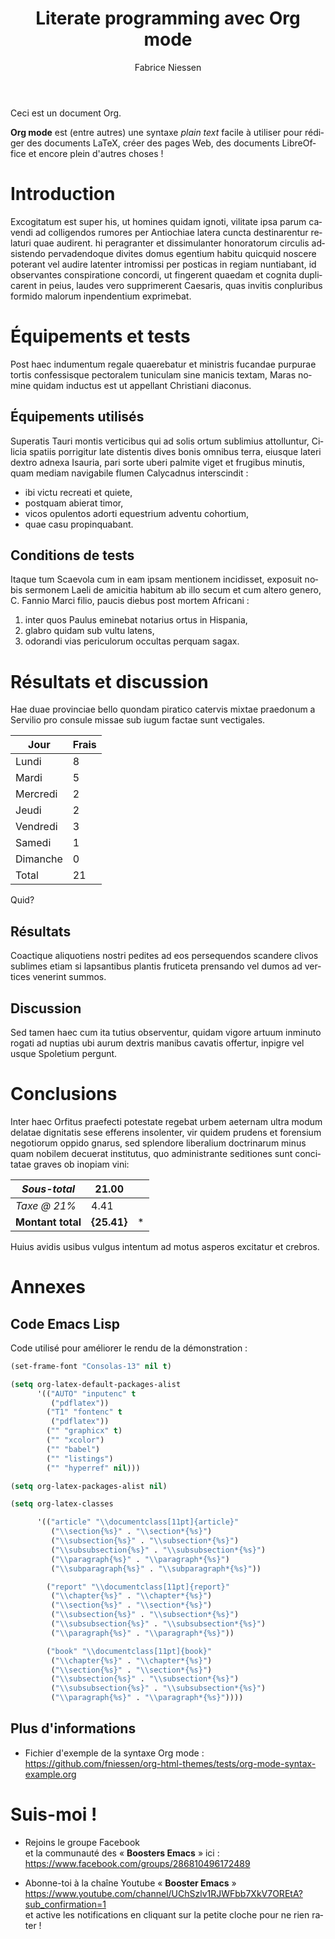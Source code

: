 #+TITLE:     Literate programming avec Org mode
#+AUTHOR:    Fabrice Niessen
#+EMAIL:     booster.emacs@gmail.com
#+DESCRIPTION: Fichier de démo pour la conférence GUTenberg 2021
#+KEYWORDS:  gutenberg, emacs, org-mode, latex, booster
#+LANGUAGE:  fr
#+OPTIONS:   num:t toc:nil

#+LaTeX_CLASS: report
#+LaTeX_CLASS_OPTIONS: [french]
#+LaTeX_HEADER: \input{config-listings}

#+PROPERTY:  header-args :eval always
# #+SETUPFILE: ~/org/theme-bigblow.setup

Ceci est un document Org.

*Org mode* est (entre autres) une syntaxe /plain text/ facile à utiliser pour
rédiger des documents LaTeX, créer des pages Web, des documents LibreOffice et
encore plein d'autres choses !

* Documentation logicielle                                    :noexport:ARCHIVE:

La « *programmation litéraire* » (ou /literate programming/, de Knuth) consiste
à écrire la documentation sur le code source (dans l'ordre requis par la
logique) en même temps et en un même lieu que le code.

- Weave :: *Exporter* le fichier Org en entier comme documentation « tissée »,
  formatée pour l'homme (généralement en LaTeX ou en HTML)

- Tangle :: *Extraire* les blocs de code source et générer le code « entrelacé »,
  formaté pour la machine (pour compilation ou exécution ultérieure)

  Possibilité de changer l'ordre du code source, via l'argument Noweb.

** Exporter le fichier Org

- Appeler le menu d'export avec ~C-c C-e~
- Répéter la dernière commande d'export avec ~C-u C-c C-e~

** Exporter les blocs de code LaTeX (= tangle)

*** Déclaration des blocs de code source

#+begin_src latex :exports code
% Document de classe yathesis
\documentclass{yathesis}
%
% Chargement manuel de packages (pas chargés par la classe yathesis)
\usepackage[T1]{fontenc}
\usepackage[utf8]{inputenc}
\usepackage{siunitx}
\usepackage[nospace]{varioref}
\usepackage{hyperref}

%%%%%%%%%%%%%%%%%%%%%%%%%%%%%%%%%%%%%%%%%%%%%%%%%%%%%%%%%%%%%%%%%%%%%%%%%%%%%%%%
% Début du document
\begin{document}

%%%%%%%%%%%%%%%%%%%%%%%%%%%%%%%%%%%%%%%%%%%%%%%%%%%%%%%%%%%%%%%%%%%%%%%%%%%%%%%%
% Caractéristiques du document
%
% Préparation des pages de couverture et de titre
\author[]{}{}
\title[]{}
\date{}{}{}
%
% Production des pages de couverture et de titre
\maketitle

% (Facultatif) Chapitre de remerciements
\chapter{Remerciements}
#+end_src

*** Extraction des blocs de code source

Générer le code « entrelacé » :

#+begin_src latex :tangle exemple.sty :exports code :noweb yes
#+end_src

* Exécution de code (Org Babel)                               :noexport:ARCHIVE:

Voici un bout de code Python (~plus-2-fois-2~) qui ajoute 2, puis multiplie par 2;
d'où son nom :

#+name: plus-2-fois-2
#+begin_src python :var x=13 :exports both
resultat = x + 2
resultat = resultat * 2
return resultat
#+end_src

Voici bout de code Emacs Lisp (~fois-3~) qui multiplie par 3, et dont seul le
résultat m'intéresse :

#+name: fois-3
#+begin_src emacs-lisp :exports results :var x=plus-2-fois-2
(* 3 x)
#+end_src

Enfin, voici un bout de code en LaTeX qui génère différents résultats, pour
quelques valeurs possibles de la variable ~x~ passées à ~plus-2-fois-2~ :

#+begin_src latex :exports both :noweb yes
\begin{itemize}
\item <<plus-2-fois-2(x=10)>>
\item <<plus-2-fois-2(x=20)>>
\item <<plus-2-fois-2(x=30)>>
\end{itemize}
#+end_src

* Introduction

Excogitatum est super his, ut homines quidam ignoti, vilitate ipsa parum cavendi
ad colligendos rumores per Antiochiae latera cuncta destinarentur relaturi quae
audirent. hi peragranter et dissimulanter honoratorum circulis adsistendo
pervadendoque divites domus egentium habitu quicquid noscere poterant vel audire
latenter intromissi per posticas in regiam nuntiabant, id observantes
conspiratione concordi, ut fingerent quaedam et cognita duplicarent in peius,
laudes vero supprimerent Caesaris, quas invitis conpluribus formido malorum
inpendentium exprimebat.

* Équipements et tests

Post haec indumentum regale quaerebatur et ministris fucandae purpurae tortis
confessisque pectoralem tuniculam sine manicis textam, Maras nomine quidam
inductus est ut appellant Christiani diaconus.

** Équipements utilisés

Superatis Tauri montis verticibus qui ad solis ortum sublimius attolluntur,
Cilicia spatiis porrigitur late distentis dives bonis omnibus terra, eiusque
lateri dextro adnexa Isauria, pari sorte uberi palmite viget et frugibus
minutis, quam mediam navigabile flumen Calycadnus interscindit :

- ibi victu recreati et quiete,
- postquam abierat timor,
- vicos opulentos adorti equestrium adventu cohortium,
- quae casu propinquabant.

** Conditions de tests

Itaque tum Scaevola cum in eam ipsam mentionem incidisset, exposuit nobis
sermonem Laeli de amicitia habitum ab illo secum et cum altero genero, C. Fannio
Marci filio, paucis diebus post mortem Africani :

1. inter quos Paulus eminebat notarius ortus in Hispania,
2. glabro quidam sub vultu latens,
3. odorandi vias periculorum occultas perquam sagax.

* Résultats et discussion

Hae duae provinciae bello quondam piratico catervis mixtae praedonum a Servilio
pro consule missae sub iugum factae sunt vectigales.

#+name: mon-tableau
| Jour     | Frais |
|----------+-------|
| Lundi    |     8 |
| Mardi    |     5 |
| Mercredi |     2 |
| Jeudi    |     2 |
| Vendredi |     3 |
| Samedi   |     1 |
| Dimanche |     0 |
|----------+-------|
| Total    |    21 |
#+TBLFM: @9$2=vsum(@I..@-I)

Quid?

** Résultats

Coactique aliquotiens nostri pedites ad eos persequendos scandere clivos
sublimes etiam si lapsantibus plantis fruticeta prensando vel dumos ad vertices
venerint summos.

** Discussion

Sed tamen haec cum ita tutius observentur, quidam vigore artuum inminuto rogati
ad nuptias ubi aurum dextris manibus cavatis offertur, inpigre vel usque
Spoletium pergunt.

* Conclusions

Inter haec Orfitus praefecti potestate regebat urbem aeternam ultra modum
delatae dignitatis sese efferens insolenter, vir quidem prudens et forensium
negotiorum oppido gnarus, sed splendore liberalium doctrinarum minus quam
nobilem decuerat institutus, quo administrante seditiones sunt concitatae graves
ob inopiam vini:

| /Sous-total/    |         21.00 | \EUR |
|---------------+---------------+---|
| /Taxe @ 21%/    |          4.41 | \EUR |
|---------------+---------------+---|
| *Montant total* | *\large{25.41}* | *\EUR* |
#+TBLFM: @1$2=vsum(remote(mon-tableau,@>$>));%.2f::@2$2=@1*0.21;%.2f::@3$2=vsum(@1..@-1);*\large{%.2f}*

Huius avidis usibus vulgus intentum ad motus asperos excitatur et crebros.

* Annexes

** Code Emacs Lisp

Code utilisé pour améliorer le rendu de la démonstration :

#+begin_src emacs-lisp :exports code
(set-frame-font "Consolas-13" nil t)
#+end_src

#+begin_src emacs-lisp :exports code
(setq org-latex-default-packages-alist
      '(("AUTO" "inputenc" t
         ("pdflatex"))
        ("T1" "fontenc" t
         ("pdflatex"))
        ("" "graphicx" t)
        ("" "xcolor")
        ("" "babel")
        ("" "listings")
        ("" "hyperref" nil)))

(setq org-latex-packages-alist nil)
#+end_src

#+begin_src emacs-lisp :exports code
(setq org-latex-classes

      '(("article" "\\documentclass[11pt]{article}"
         ("\\section{%s}" . "\\section*{%s}")
         ("\\subsection{%s}" . "\\subsection*{%s}")
         ("\\subsubsection{%s}" . "\\subsubsection*{%s}")
         ("\\paragraph{%s}" . "\\paragraph*{%s}")
         ("\\subparagraph{%s}" . "\\subparagraph*{%s}"))

        ("report" "\\documentclass[11pt]{report}"
         ("\\chapter{%s}" . "\\chapter*{%s}")
         ("\\section{%s}" . "\\section*{%s}")
         ("\\subsection{%s}" . "\\subsection*{%s}")
         ("\\subsubsection{%s}" . "\\subsubsection*{%s}")
         ("\\paragraph{%s}" . "\\paragraph*{%s}"))

        ("book" "\\documentclass[11pt]{book}"
         ("\\chapter{%s}" . "\\chapter*{%s}")
         ("\\section{%s}" . "\\section*{%s}")
         ("\\subsection{%s}" . "\\subsection*{%s}")
         ("\\subsubsection{%s}" . "\\subsubsection*{%s}")
         ("\\paragraph{%s}" . "\\paragraph*{%s}"))))
#+end_src

** Plus d'informations

- Fichier d'exemple de la syntaxe Org mode :
  https://github.com/fniessen/org-html-themes/tests/org-mode-syntax-example.org

* Suis-moi !

- Rejoins le groupe Facebook \\
  et la communauté des « *Boosters Emacs* » ici : \\
  https://www.facebook.com/groups/286810496172489

- Abonne-toi à la chaîne Youtube « *Booster Emacs* » \\
  https://www.youtube.com/channel/UChSzlv1RJWFbb7XkV7OREtA?sub_confirmation=1 \\
  et active les notifications en cliquant sur la petite cloche pour ne rien
  rater !
